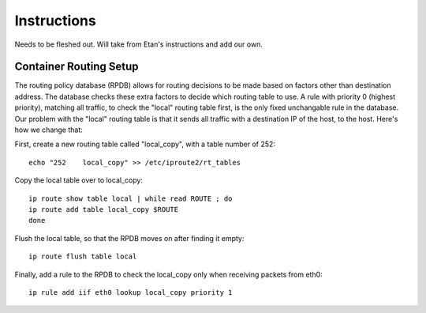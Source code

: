 Instructions
============

Needs to be fleshed out. Will take from Etan's instructions and add our own.

Container Routing Setup
-----------------------

The routing policy database (RPDB) allows for routing decisions to be made based on factors other than destination address. The database checks these extra factors to decide which routing table to use. A rule with priority 0 (highest priority), matching all traffic, to check the "local" routing table first, is the only fixed unchangable rule in the database. Our problem with the "local" routing table is that it sends all traffic with a destination IP of the host, to the host. Here's how we change that:

First, create a new routing table called "local_copy", with a table number of 252::
        
    echo "252    local_copy" >> /etc/iproute2/rt_tables

Copy the local table over to local_copy::
    
    ip route show table local | while read ROUTE ; do
    ip route add table local_copy $ROUTE
    done

Flush the local table, so that the RPDB moves on after finding it empty::

    ip route flush table local

Finally, add a rule to the RPDB to check the local_copy only when receiving packets from eth0::

    ip rule add iif eth0 lookup local_copy priority 1
